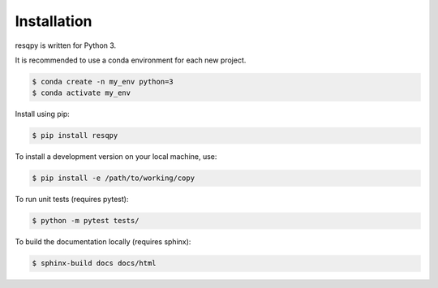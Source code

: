 Installation
============

resqpy is written for Python 3.

It is recommended to use a conda environment for each new project.

.. code-block:: bash

    $ conda create -n my_env python=3
    $ conda activate my_env

Install using pip:

.. code-block:: bash

    $ pip install resqpy

To install a development version on your local machine, use:

.. code-block:: bash

    $ pip install -e /path/to/working/copy

To run unit tests (requires pytest):

.. code-block:: bash

    $ python -m pytest tests/

To build the documentation locally (requires sphinx):

.. code-block:: bash

    $ sphinx-build docs docs/html
